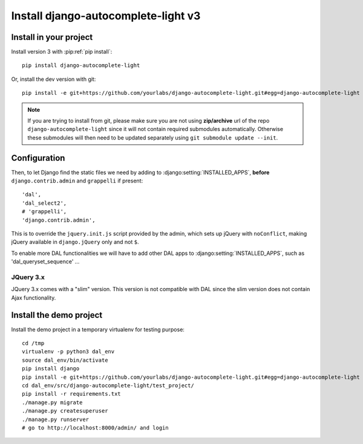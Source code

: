 Install django-autocomplete-light v3
====================================

Install in your project
-----------------------

Install version 3 with :pip:ref:`pip install`::

    pip install django-autocomplete-light

Or, install the dev version with git::

    pip install -e git+https://github.com/yourlabs/django-autocomplete-light.git#egg=django-autocomplete-light

.. note::
   If you are trying to install from git, please make sure you are not using
   **zip/archive** url of the repo ``django-autocomplete-light`` since it will not
   contain required submodules automatically. Otherwise these submodules will then
   need to be updated separately using ``git submodule update --init``.

Configuration
-------------
Then, to let Django find the static files we need by adding to
:django:setting:`INSTALLED_APPS`, **before** ``django.contrib.admin`` and
``grappelli`` if present::

    'dal',
    'dal_select2',
    # 'grappelli',
    'django.contrib.admin',

This is to override the ``jquery.init.js`` script provided by the admin, which
sets up jQuery with ``noConflict``, making jQuery available in
``django.jQuery`` only and not ``$``.

To enable more DAL functionalities we will have to add other DAL apps
to :django:setting:`INSTALLED_APPS`, such as 'dal_queryset_sequence' ...

JQuery 3.x
^^^^^^^^^^
JQuery 3.x comes with a "slim" version. This version is not compatible with
DAL since the slim version does not contain Ajax functionality.

Install the demo project
------------------------

Install the demo project in a temporary virtualenv for testing purpose::

    cd /tmp
    virtualenv -p python3 dal_env
    source dal_env/bin/activate
    pip install django
    pip install -e git+https://github.com/yourlabs/django-autocomplete-light.git#egg=django-autocomplete-light
    cd dal_env/src/django-autocomplete-light/test_project/
    pip install -r requirements.txt
    ./manage.py migrate
    ./manage.py createsuperuser
    ./manage.py runserver
    # go to http://localhost:8000/admin/ and login
